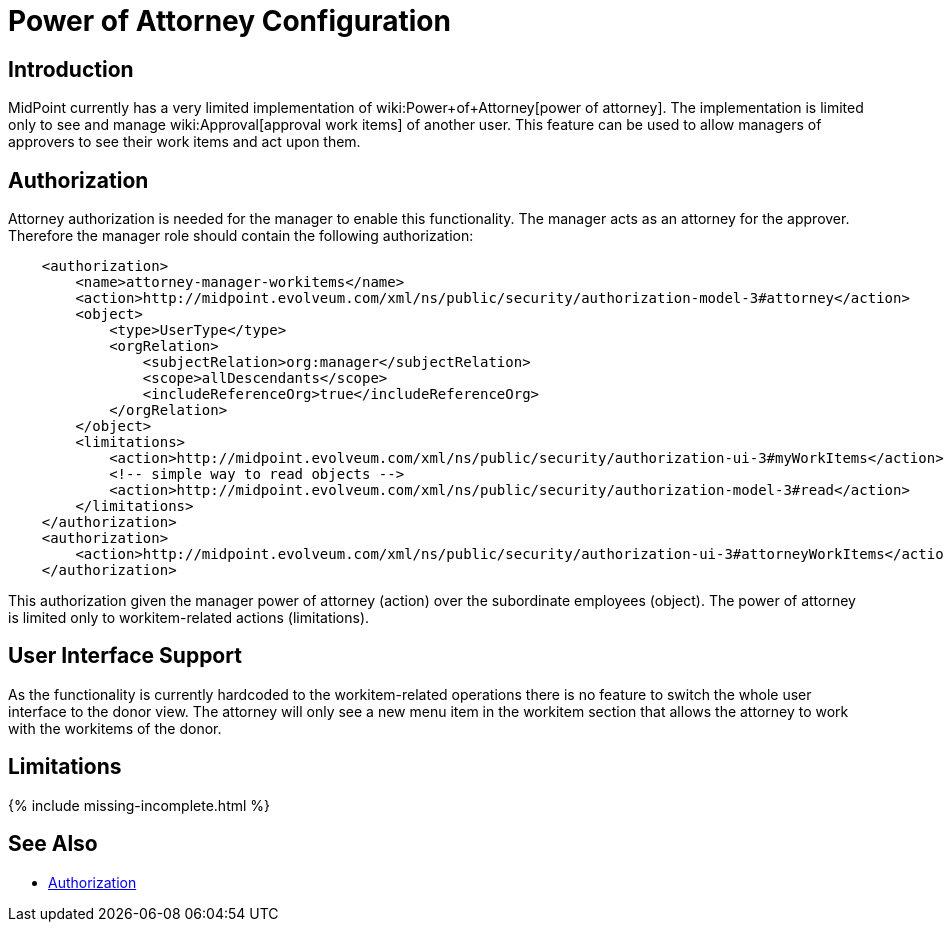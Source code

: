 = Power of Attorney Configuration
:page-nav-title: Power of Attorney
:page-wiki-name: Power of Attorney Configuration
:page-since: "3.7"
:page-upkeep-status: green


== Introduction

MidPoint currently has a very limited implementation of wiki:Power+of+Attorney[power of attorney]. The implementation is limited only to see and manage wiki:Approval[approval work items] of another user.
This feature can be used to allow managers of approvers to see their work items and act upon them.

== Authorization

Attorney authorization is needed for the manager to enable this functionality.
The manager acts as an attorney for the approver.
Therefore the manager role should contain the following authorization:

[source,xml]
----
    <authorization>
        <name>attorney-manager-workitems</name>
        <action>http://midpoint.evolveum.com/xml/ns/public/security/authorization-model-3#attorney</action>
        <object>
            <type>UserType</type>
            <orgRelation>
                <subjectRelation>org:manager</subjectRelation>
                <scope>allDescendants</scope>
                <includeReferenceOrg>true</includeReferenceOrg>
            </orgRelation>
        </object>
        <limitations>
            <action>http://midpoint.evolveum.com/xml/ns/public/security/authorization-ui-3#myWorkItems</action>
            <!-- simple way to read objects -->
            <action>http://midpoint.evolveum.com/xml/ns/public/security/authorization-model-3#read</action>
        </limitations>
    </authorization>
    <authorization>
        <action>http://midpoint.evolveum.com/xml/ns/public/security/authorization-ui-3#attorneyWorkItems</action>
    </authorization>
----

This authorization given the manager power of attorney (action) over the subordinate employees (object).
The power of attorney is limited only to workitem-related actions (limitations).


== User Interface Support

As the functionality is currently hardcoded to the workitem-related operations there is no feature to switch the whole user interface to the donor view.
The attorney will only see a new menu item in the workitem section that allows the attorney to work with the workitems of the donor.

== Limitations

++++
{% include missing-incomplete.html %}
++++

== See Also

* xref:authorization/[Authorization]

